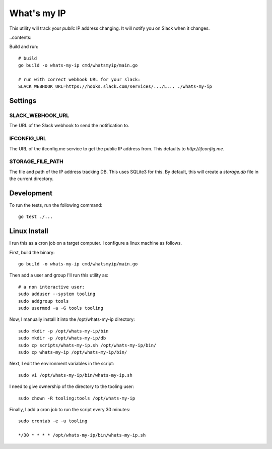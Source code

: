 What's my IP
============

This utility will track your *public* IP address changing. It will notify you
on Slack when it changes.

..contents::


Build and run::

    # build
    go build -o whats-my-ip cmd/whatsmyip/main.go

    # run with correct webhook URL for your slack:
    SLACK_WEBHOOK_URL=https://hooks.slack.com/services/.../L... ./whats-my-ip


Settings
--------

SLACK_WEBHOOK_URL
~~~~~~~~~~~~~~~~~

The URL of the Slack webhook to send the notification to.

IFCONFIG_URL
~~~~~~~~~~~~

The URL of the ifconfig.me service to get the public IP address from. This
defaults to `http://ifconfig.me`.

STORAGE_FILE_PATH
~~~~~~~~~~~~~~~~~

The file and path of the IP address tracking DB. This uses SQLite3 for this. By
default, this will create a `storage.db` file in the current directory.


Development
-----------

To run the tests, run the following command:

::

    go test ./...


Linux Install
-------------

I run this as a cron job on a target computer. I configure a linux machine as
follows.

First, build the binary::

    go build -o whats-my-ip cmd/whatsmyip/main.go

Then add a user and group I'll run this utility as::

    # a non interactive user:
    sudo adduser --system tooling
    sudo addgroup tools
    sudo usermod -a -G tools tooling

Now, I manually install it into the /opt/whats-my-ip directory::

    sudo mkdir -p /opt/whats-my-ip/bin
    sudo mkdir -p /opt/whats-my-ip/db
    sudo cp scripts/whats-my-ip.sh /opt/whats-my-ip/bin/
    sudo cp whats-my-ip /opt/whats-my-ip/bin/

Next, I edit the environment variables in the script::

    sudo vi /opt/whats-my-ip/bin/whats-my-ip.sh

I need to give ownership of the directory to the tooling user::

    sudo chown -R tooling:tools /opt/whats-my-ip

Finally, I add a cron job to run the script every 30 minutes::

    sudo crontab -e -u tooling

    */30 * * * * /opt/whats-my-ip/bin/whats-my-ip.sh
